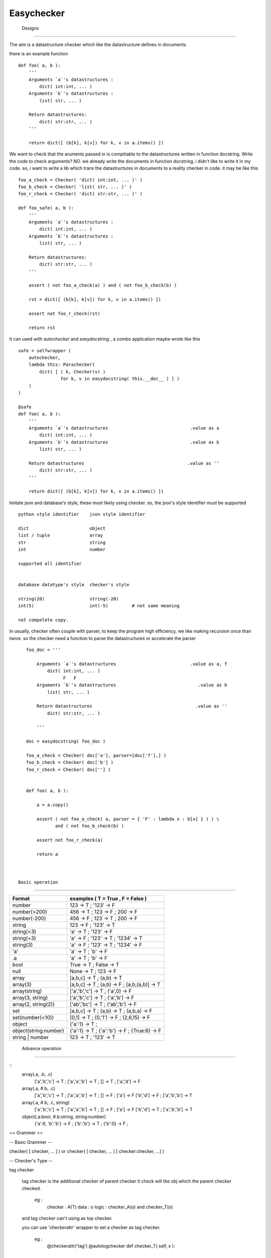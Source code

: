 =========================
 Easychecker
=========================




 Designs
=========================

The aim is a datastructure checker which like the datastructure defines in
documents.

there is an example function ::
    
    def foo( a, b ):
        '''
        Arguments `a`'s datastructures :
            dict( int:int, ... )
        Arguments `b`'s datastructures :
            list( str, ... )
            
        Return datastructures:
            dict( str:str, ... )
        '''
        
        return dict([ (b[k], k[v]) for k, v in a.items() ])
        
We want to check that the aruments passed in is compitiable to the
datastructures written in function docstring. Write the code to check arguments?
NO. we already write the documents in function docstring, i didn't like to
write it in my code. so, i want to write a lib which trans the datastructures
in documents to a reality checker in code. it may be like this ::
    
    foo_a_check = Checker( 'dict( int:int, ... )' )
    foo_b_check = Checker( 'list( str, ... )' )
    foo_r_check = Checker( 'dict( str:str, ... )' )
    
    def foo_safe( a, b ):
        '''
        Arguments `a`'s datastructures :
            dict( int:int, ... )
        Arguments `b`'s datastructures :
            list( str, ... )
            
        Return datastructures:
            dict( str:str, ... )
        '''
        
        assert ( not foo_a_check(a) ) and ( not foo_b_check(b) )
        
        rst = dict([ (b[k], k[v]) for k, v in a.items() ])
        
        assert not foo_r_check(rst)
        
        return rst

It can used with `autochecker` and `easydocstring` , a combo application
maybe wrote like this ::
    
    safe = selfwrapper (
        autochecker,
        lambda this: Parachecker(
            dict( [ ( k, Checker(v) )
                    for k, v in easydocstring( this.__doc__ ) ] )
        )
    )
    
    @safe
    def foo( a, b ):
        '''
        Arguments `a`'s datastructures                               .value as a
            dict( int:int, ... )
        Arguments `b`'s datastructures                               .value as b
            list( str, ... )
            
        Return datastructures                                       .value as ''
            dict( str:str, ... )
        '''
        
        return dict([ (b[k], k[v]) for k, v in a.items() ])
    
Imitate json and database's style, these most likely using checker.
so, the json's style identifier must be supported ::
        
    python style identifier    json style identifier
    
    dict                       object
    list / tuple               array
    str                        string
    int                        number
    
    supported all identifier
    
    
    database datatype's style  checker's style
    
    string(20)                 string(-20)
    int(5)                     int(-5)         # not same meaning
    
    not compelete copy.
        
        
In usually, checker often couple with parser, to keep the program high
efficiency, we like making recursion once than twice. so the checker need
a function to parse the datastructures or accelerate the parser ::
    
    foo_doc = '''
        
        Arguments `a`'s datastructures                            .value as a, f
            dict( int:int, ... )
                  F   F
        Arguments `b`'s datastructures                               .value as b
            list( str, ... )
            
        Return datastructures                                       .value as ''
            dict( str:str, ... )
        
        '''
    
    doc = easydocstring( foo_doc )
    
    foo_a_check = Checker( doc['a'], parser=[doc['f'],] )
    foo_b_check = Checker( doc['b'] )
    foo_r_check = Checker( doc[''] )
    
    
    def foo( a, b ):
        
        a = a.copy()
        
        assert ( not foo_a_check( a, parser = { 'F' : lambda x : b[x] } ) ) \
               and ( not foo_b_check(b) )
        
        assert not foo_r_check(a)
        
        return a



 Basic operation
-------------------------

============================   =================================================
Format                         examples ( T = True , F = False )
============================   =================================================
number                         123 -> T ; '123' -> F
number(>200)                   456 -> T ; 123 -> F ; 200 -> F
number(-200)                   456 -> F ; 123 -> T ; 200 -> F
string                         123 -> F ; '123' -> T
string(<3)                     'a' -> T ; '123' -> F
string(+3)                     'a' -> F ; '123' -> T ; '1234' -> T
string(3)                      'a' -> F ; '123' -> T ; '1234' -> F
'a'                            'a' -> T ; 'b' -> F
.a                             'a' -> T ; 'b' -> F
bool                           True -> T ; False -> T
null                           None -> T ; 123 -> F
array                          [a,b,c] -> T ; (a,b) -> T
array(3)                       [a,b,c] -> T ; (a,b) -> F ; [a,b,(a,b)] -> T
array(string)                  ['a','b','c'] -> T ; ('a',0) -> F
array(3, string)               ['a','b','c'] -> T ; ('a','b') -> F
array(2, string(2))            ['ab','bc'] -> T ; ('ab','b') -> F
set                            [a,b,c] -> T ; (a,b) -> T ; (a,b,a) -> F
set(number(<10))               [0,1] -> T ; (0,'1') -> F ; (2,6,15) -> F
object                         {'a':1} -> T ;
object(string:number)          {'a':1} -> T ; {'a':'b'} -> F ; {True:6} -> F
string | number                123 -> T ; '123' -> T
============================   =================================================



 Advance operation
-------------------------

::
    array(.a, .b, .c)
           ['a','b','c'] -> T ; ['a','a','b'] -> T ; [] -> T ; ['a','d'] -> F
    array(.a, #.b, .c)
           ['a','b','c'] -> T ; ['a','a','b'] -> T ; [] -> F ; ['a'] -> F
           ['b','d'] -> F ; ['a','b','b'] -> T
    array(.a, #.b, .c, string)
           ['a','b','c'] -> T ; ['a','a','b'] -> T ; [] -> F ; ['a'] -> F
           ['b','d'] -> T ; ['a','b','b'] -> T
    object(.a:bool, #.b:string, string:number)
           {'a':6, 'b':'b'} -> F ; {'b':'b'} -> T ; {'b':0} -> F ;



== Grammer ==

-- Basic Grammer --

checker( [ checker, ... ] ) or \
checker( [ checker, ... ] [ checker:checker, ...] )

-- Checker's Type --

tag checker
    
    tag checker is the additional checker of parent checker
    it check will the obj which the parent checker checked.
    
      eg :
        checker : A(T)
        data    : o
        logic   : checker_A(o) and checker_T(o)
    
    and tag checker can't using as top checker.
    
    you can use 'checkerattr' wrapper to set a checker as tag checker.
    
      eg :
        @checkerattr('tag')
        @autologchecker
        def checker_T( self, x ):
            ...
        
    
child checker ( default )
    
    child checker check for the test data's child item.
    it only be used in 'object ( in python as dict )' or
    'array ( in python as list or tuple )'.
    
      eg :
        checker : A(C)
        data    : o # list type or tuple type
        logic   : checker_A(o) and all( [ checker_C(x) for x in o ] )
    
      eg :
        checker : A(K:V)
        data    : o # dict type
        logic   : checker_A(o) and \
                  all([ checker_K(k) and checker_K(v) for k, v in o.items() ])
    
    and if has multi child checker, the child item passed any one will be ok.
      
      eg :
        checker : A(C1,C2,C3)
        data    : o
        logic   : checker_A(o) and \
                  all( [ any( [ checker_C1(x),
                                checker_C2(x),
                                checker_C3(x),
                              ]) for x in o ] )
    
absolute checker
    
    absolute checker is a type of child checker, it has all property of
    child checker. 'object' or 'array' will check that is there child item
    pass the checker. if not, the parent checker will return False.
    Commonly, we use '#' to make a child checker to an absolute checker.
    Also you can use 'checkerattr' wrapper to set a checker as absolute
    checker , but it not recommend , it will confound the child checker and
    absolute checker.

      eg :
        checker : A(#C)
        data    : o # list type or tuple type
        logic   : checker_A(o) and all( [ checker_C(x) for x in o ] ) \
                  and len( [ True for x in o if checker_C(x) ] ) > 1

